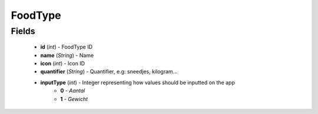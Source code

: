 FoodType
========

Fields
------
    - **id** (*int*) - FoodType ID
    - **name** (*String*) - Name
    - **icon** (*int*) - Icon ID
    - **quantifier** (*String*) - Quantifier, e.g: sneedjes, kilogram...
    - **inputType** (*int*) - Integer representing how values should be inputted on the app
        + **0** - *Aantal*
        + **1** - *Gewicht*
